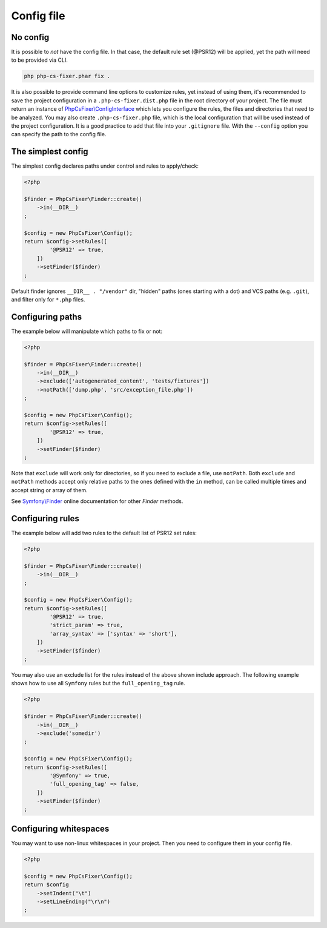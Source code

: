 ===========
Config file
===========

No config
---------

It is possible to *not* have the config file. In that case, the default rule set (@PSR12) will be applied, yet the path will need to be provided via CLI.

.. code-block:: console

    php php-cs-fixer.phar fix .

It is also possible to provide command line options to customize rules, yet instead of using them,
it's recommended to save the project configuration in a ``.php-cs-fixer.dist.php`` file in the root directory of your project.
The file must return an instance of `PhpCsFixer\\ConfigInterface <../src/ConfigInterface.php>`_
which lets you configure the rules, the files and directories that
need to be analyzed. You may also create ``.php-cs-fixer.php`` file, which is
the local configuration that will be used instead of the project configuration. It
is a good practice to add that file into your ``.gitignore`` file.
With the ``--config`` option you can specify the path to the config file.


The simplest config
-------------------

The simplest config declares paths under control and rules to apply/check:

.. code-block:: php

    <?php

    $finder = PhpCsFixer\Finder::create()
        ->in(__DIR__)
    ;

    $config = new PhpCsFixer\Config();
    return $config->setRules([
            '@PSR12' => true,
        ])
        ->setFinder($finder)
    ;

Default finder ignores ``__DIR__ . "/vendor"`` dir, "hidden" paths (ones starting with a dot) and VCS paths (e.g. ``.git``), and filter only for ``*.php`` files.

Configuring paths
-----------------

The example below will manipulate which paths to fix or not:

.. code-block:: php

    <?php

    $finder = PhpCsFixer\Finder::create()
        ->in(__DIR__)
        ->exclude(['autogenerated_content', 'tests/fixtures'])
        ->notPath(['dump.php', 'src/exception_file.php'])
    ;

    $config = new PhpCsFixer\Config();
    return $config->setRules([
            '@PSR12' => true,
        ])
        ->setFinder($finder)
    ;

Note that ``exclude`` will work only for directories, so if you need to exclude a file, use ``notPath``.
Both ``exclude`` and ``notPath`` methods accept only relative paths to the ones defined with the ``in`` method, can be called multiple times and accept string or array of them.

See `Symfony\\Finder <https://symfony.com/doc/current/components/finder.html#location>`_
online documentation for other `Finder` methods.

Configuring rules
-----------------

The example below will add two rules to the default list of PSR12 set rules:

.. code-block:: php

    <?php

    $finder = PhpCsFixer\Finder::create()
        ->in(__DIR__)
    ;

    $config = new PhpCsFixer\Config();
    return $config->setRules([
            '@PSR12' => true,
            'strict_param' => true,
            'array_syntax' => ['syntax' => 'short'],
        ])
        ->setFinder($finder)
    ;

You may also use an exclude list for the rules instead of the above shown include approach.
The following example shows how to use all ``Symfony`` rules but the ``full_opening_tag`` rule.

.. code-block:: php

    <?php

    $finder = PhpCsFixer\Finder::create()
        ->in(__DIR__)
        ->exclude('somedir')
    ;

    $config = new PhpCsFixer\Config();
    return $config->setRules([
            '@Symfony' => true,
            'full_opening_tag' => false,
        ])
        ->setFinder($finder)
    ;

Configuring whitespaces
-----------------------

You may want to use non-linux whitespaces in your project. Then you need to
configure them in your config file.

.. code-block:: php

    <?php

    $config = new PhpCsFixer\Config();
    return $config
        ->setIndent("\t")
        ->setLineEnding("\r\n")
    ;
